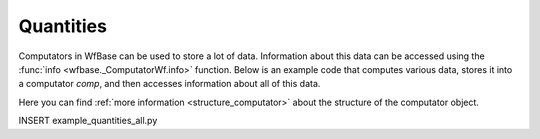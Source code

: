 .. _quantities:

Quantities
==========

Computators in WfBase can be used to store a lot of data.  Information about this data can be accessed using the :func:`info <wfbase._ComputatorWf.info>` function.  Below is an example code that computes various data, stores it into a computator *comp*, and then accesses information about all of this data.

Here you can find :ref:`more information <structure_computator>` about the structure of the computator object.

INSERT example_quantities_all.py
